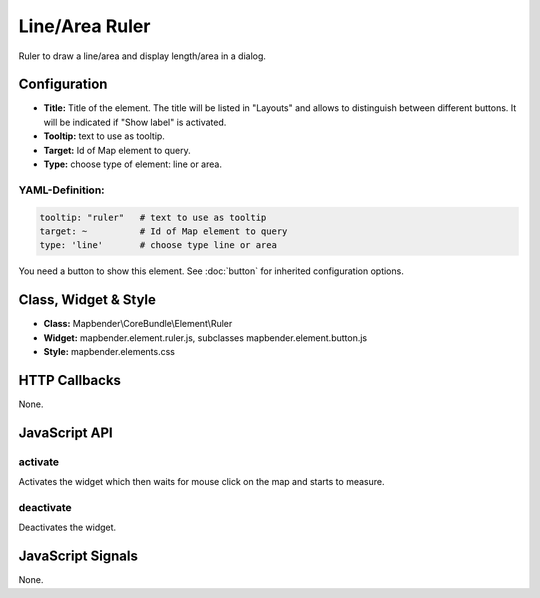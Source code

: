 .. _ruler:

Line/Area Ruler
***************

Ruler to draw a line/area and display length/area in a dialog.

.. image:: ../../../../../figures/ruler.jpg
     :scale: 80

Configuration
=============

.. image:: ../../../../../figures/ruler_configuration.jpg
     :scale: 80

* **Title:** Title of the element. The title will be listed in "Layouts" and allows to distinguish between different buttons. It will be indicated if "Show label" is activated.
* **Tooltip:** text to use as tooltip.
* **Target:** Id of Map element to query.
* **Type:** choose type of element: line or area.

YAML-Definition:
----------------

.. code-block:: yaml

   tooltip: "ruler"   # text to use as tooltip
   target: ~          # Id of Map element to query
   type: 'line'       # choose type line or area

You need a button to show this element. See :doc:`button` for inherited configuration options.

Class, Widget & Style
=====================

* **Class:** Mapbender\\CoreBundle\\Element\\Ruler
* **Widget:** mapbender.element.ruler.js, subclasses mapbender.element.button.js
* **Style:** mapbender.elements.css

HTTP Callbacks
==============

None.

JavaScript API
==============

activate
--------

Activates the widget which then waits for mouse click on the map and starts to measure.

deactivate
----------
Deactivates the widget.

JavaScript Signals
==================

None.
